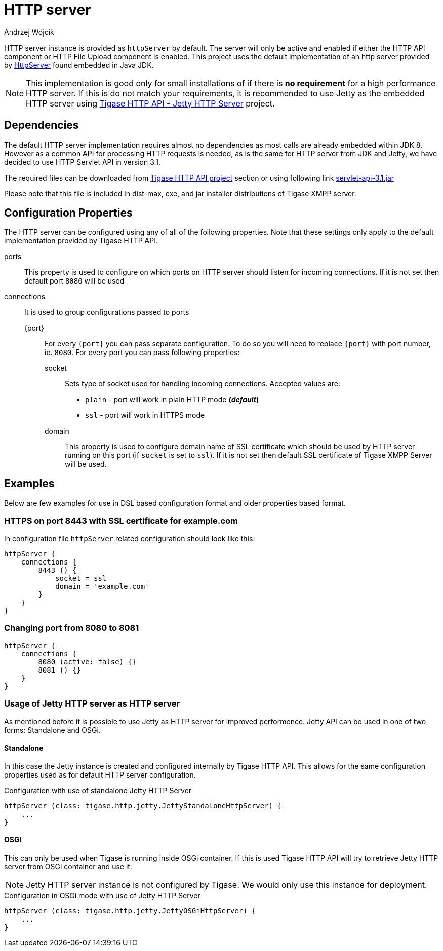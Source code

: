 = HTTP server
:author: Andrzej Wójcik
:date: 2016-08-21 13:28

HTTP server instance is provided as `httpServer` by default.
The server will only be active and enabled if either the HTTP API component or HTTP File Upload component is enabled.
This project uses the default implementation of an http server provided by link:https://docs.oracle.com/javase/8/docs/jre/api/net/httpserver/spec/com/sun/net/httpserver/package-summary.html[HttpServer] found embedded in Java JDK.

NOTE: This implementation is good only for small installations of if there is *no requirement* for a high performance HTTP server.
If this is do not match your requirements, it is recommended to use Jetty as the embedded HTTP server using xref:jettyHttp[Tigase HTTP API - Jetty HTTP Server] project.

== Dependencies
The default HTTP server implementation requires almost no dependencies as most calls are already embedded within JDK 8.
However as a common API for processing HTTP requests is needed, as is the same for HTTP server from JDK and Jetty, we have decided to use HTTP Servlet API in version 3.1.

The required files can be downloaded from link:https://projects.tigase.org/projects/tigase-http-api/files[Tigase HTTP API project] section or using following link link:https://projects.tigase.org/attachments/download/1504/servlet-api-3.1.jar[servlet-api-3.1.jar]

Please note that this file is included in dist-max, exe, and jar installer distributions of Tigase XMPP server.

== Configuration Properties
The HTTP server can be configured using any of all of the following properties.  Note that these settings only apply to the default implementation provided by Tigase HTTP API.

ports:: This property is used to configure on which ports on HTTP server should listen for incoming connections. If it is not set then default port `8080` will be used
connections:: It is used to group configurations passed to ports
{port}::: For every `{port}` you can pass separate configuration. To do so you will need to replace `{port}` with port number, ie. `8080`. For every port you can pass following properties:
socket:::: Sets type of socket used for handling incoming connections. Accepted values are:
 * `plain` - port will work in plain HTTP mode *(_default_)*
 * `ssl` - port will work in HTTPS mode
domain:::: This property is used to configure domain name of SSL certificate which should be used by HTTP server running on this port (if `socket` is set to `ssl`). If it is not set then default SSL certificate of Tigase XMPP Server will be used.

== Examples
Below are few examples for use in DSL based configuration format and older properties based format.

=== HTTPS on port 8443 with SSL certificate for example.com
In configuration file `httpServer` related configuration should look like this:
[source,java]
----
httpServer {
    connections {
        8443 () {
            socket = ssl
            domain = 'example.com'
        }
    }
}
----

=== Changing port from 8080 to 8081
[source,java]
----
httpServer {
    connections {
        8080 (active: false) {}
        8081 () {}
    }
}
----

[[jettyHttp]]
=== Usage of Jetty HTTP server as HTTP server
As mentioned before it is possible to use Jetty as HTTP server for improved performence.
Jetty API can be used in one of two forms: Standalone and OSGi.

==== Standalone
In this case the Jetty instance is created and configured internally by Tigase HTTP API.
This allows for the same configuration properties used as for default HTTP server configuration.

.Configuration with use of standalone Jetty HTTP Server
[source,properties]
----
httpServer (class: tigase.http.jetty.JettyStandaloneHttpServer) {
    ...
}
----

==== OSGi
This can only be used when Tigase is running inside OSGi container.
If this is used Tigase HTTP API will try to retrieve Jetty HTTP server from OSGi container and use it.

NOTE: Jetty HTTP server instance is not configured by Tigase. We would only use this instance for deployment.

.Configuration in OSGi mode with use of Jetty HTTP Server
[source,properties]
----
httpServer (class: tigase.http.jetty.JettyOSGiHttpServer) {
    ...
}
----

